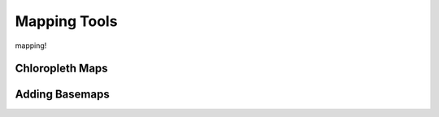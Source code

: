 
Mapping Tools
=========================================

mapping!


Chloropleth Maps
-----------------


Adding Basemaps
-----------------
